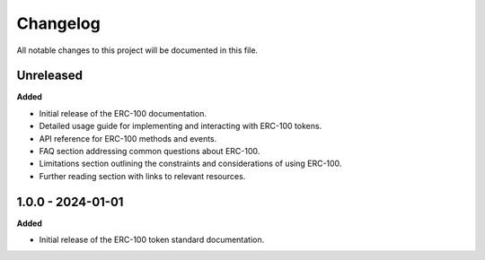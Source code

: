 Changelog
=========

All notable changes to this project will be documented in this file.

Unreleased
----------

**Added**

- Initial release of the ERC-100 documentation.
- Detailed usage guide for implementing and interacting with ERC-100 tokens.
- API reference for ERC-100 methods and events.
- FAQ section addressing common questions about ERC-100.
- Limitations section outlining the constraints and considerations of using ERC-100.
- Further reading section with links to relevant resources.

1.0.0 - 2024-01-01
------------------

**Added**

- Initial release of the ERC-100 token standard documentation.
